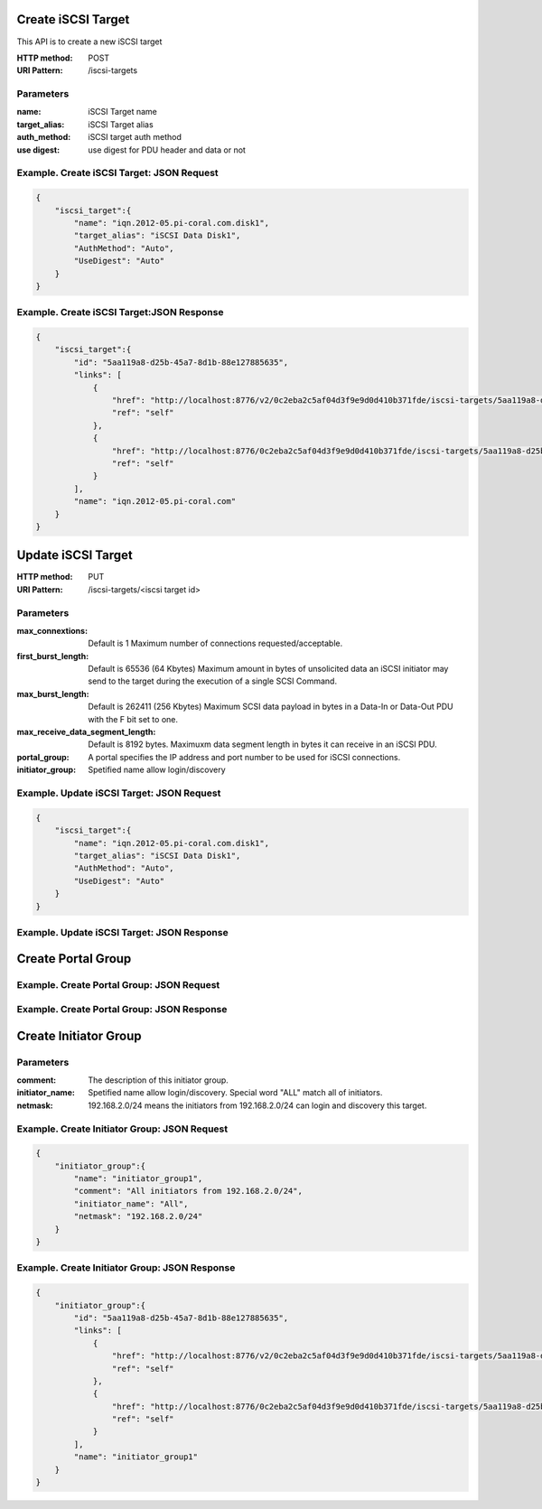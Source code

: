 .. title: iSCSI REST API 設計                                                                                                                                            
.. slug: iscsi_rest_api
.. date: 2013/03/05 10:16:20
.. tags: FreeBSD
.. link: 
.. description: iSCSI REST API 設計 

Create iSCSI Target
-----------------------------------------

This API is to create a new iSCSI target

:HTTP method: POST
:URI Pattern: /iscsi-targets

Parameters
============================================

:name: iSCSI Target name
:target_alias: iSCSI Target alias
:auth_method: iSCSI target auth method
:use digest: use digest for PDU header and data or not

Example. Create iSCSI Target: JSON Request
============================================

.. code-block:: json

    {
        "iscsi_target":{
            "name": "iqn.2012-05.pi-coral.com.disk1",
            "target_alias": "iSCSI Data Disk1",
            "AuthMethod": "Auto",
            "UseDigest": "Auto"
        }
    }
    

Example. Create iSCSI Target:JSON Response
============================================

.. code-block:: json

    {
        "iscsi_target":{
            "id": "5aa119a8-d25b-45a7-8d1b-88e127885635",
            "links": [
                {
                    "href": "http://localhost:8776/v2/0c2eba2c5af04d3f9e9d0d410b371fde/iscsi-targets/5aa119a8-d25b-45a7-8d1b-88e127885635",
                    "ref": "self"
                },
                {
                    "href": "http://localhost:8776/0c2eba2c5af04d3f9e9d0d410b371fde/iscsi-targets/5aa119a8-d25b-45a7-8d1b-88e127885635",
                    "ref": "self"
                }
            ],
            "name": "iqn.2012-05.pi-coral.com"
        }
    }

Update iSCSI Target
--------------------------------------------

:HTTP method: PUT
:URI Pattern: /iscsi-targets/<iscsi target id>

Parameters
=============================================

:max_connextions:
    Default is 1
    Maximum number of connections requested/acceptable.

:first_burst_length:
    Default is 65536 (64 Kbytes)
    Maximum amount in bytes of unsolicited data an iSCSI initiator may send to the target during the execution of a single SCSI Command.

:max_burst_length: 
    Default is 262411 (256 Kbytes)
    Maximum SCSI data payload in bytes in a Data-In or Data-Out PDU with the F bit set to one.

:max_receive_data_segment_length:
    Default is 8192 bytes.
    Maximuxm data segment length in bytes it can receive in an iSCSI PDU.

:portal_group:
    A portal specifies the IP address and port number to be used for iSCSI connections.

:initiator_group:
    Spetified name allow login/discovery

Example. Update iSCSI Target: JSON Request
============================================
 
.. code-block:: json

    {
        "iscsi_target":{
            "name": "iqn.2012-05.pi-coral.com.disk1",
            "target_alias": "iSCSI Data Disk1",
            "AuthMethod": "Auto",
            "UseDigest": "Auto"
        }
    }

Example. Update iSCSI Target: JSON Response
============================================

Create Portal Group
--------------------------------------------

Example. Create Portal Group: JSON Request
============================================
 
Example. Create Portal Group: JSON Response
============================================

Create Initiator Group
--------------------------------------------

Parameters
=============================================

:comment: 
    The description of this initiator group.

:initiator_name: 
    Spetified name allow login/discovery. Special word "ALL" match all of initiators.

:netmask:
    192.168.2.0/24 means the initiators from 192.168.2.0/24 can login and discovery this target.

Example. Create Initiator Group: JSON Request
=====================================================
 
.. code-block:: json

    {
        "initiator_group":{
            "name": "initiator_group1",
            "comment": "All initiators from 192.168.2.0/24",
            "initiator_name": "All",
            "netmask": "192.168.2.0/24"
        }
    }

Example. Create Initiator Group: JSON Response
======================================================

.. code-block:: json

    {
        "initiator_group":{
            "id": "5aa119a8-d25b-45a7-8d1b-88e127885635",
            "links": [
                {
                    "href": "http://localhost:8776/v2/0c2eba2c5af04d3f9e9d0d410b371fde/iscsi-targets/5aa119a8-d25b-45a7-8d1b-88e127885635",
                    "ref": "self"
                },
                {
                    "href": "http://localhost:8776/0c2eba2c5af04d3f9e9d0d410b371fde/iscsi-targets/5aa119a8-d25b-45a7-8d1b-88e127885635",
                    "ref": "self"
                }
            ],
            "name": "initiator_group1"
        }
    }
